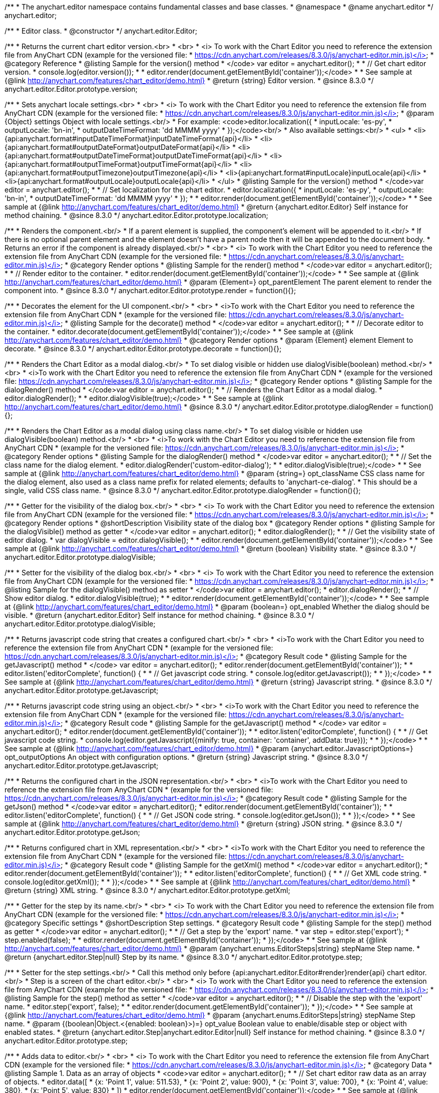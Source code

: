 /**
 * The anychart.editor namespace contains fundamental classes and base classes.
 * @namespace
 * @name anychart.editor
 */
anychart.editor;

/**
 * Editor class.
 * @constructor
 */
anychart.editor.Editor;

//----------------------------------------------------------------------------------------------------------------------
//
//  anychart.editor.Editor.prototype.version
//
//----------------------------------------------------------------------------------------------------------------------

/**
 * Returns the current chart editor version.<br>
 * <br>
 * <i> To work with the Chart Editor you need to reference the extension file from AnyChart CDN (example for the versioned file:
 * https://cdn.anychart.com/releases/8.3.0/js/anychart-editor.min.js)</i>
 * @category Reference
 * @listing Sample for the version() method
 * </code> var editor = anychart.editor();
 *
 * // Get chart editor version.
 * console.log(editor.version());
 *
 * editor.render(document.getElementById('container'));</code>
 *
 * See sample at {@link http://anychart.com/features/chart_editor/demo.html}
 * @return {string} Editor version.
 * @since 8.3.0
 */
anychart.editor.Editor.prototype.version;

//----------------------------------------------------------------------------------------------------------------------
//
//  anychart.editor.Editor.prototype.localization
//
//----------------------------------------------------------------------------------------------------------------------

/**
 * Sets anychart locale settings.<br>
 * <br>
 * <i> To work with the Chart Editor you need to reference the extension file from AnyChart CDN (example for the versioned file:
 * https://cdn.anychart.com/releases/8.3.0/js/anychart-editor.min.js)</i>
 * @param {Object} settings Object with locale settings.<br/>
 * For example: <code>editor.localization({
 *    inputLocale: 'es-py',
 *    outputLocale: 'bn-in',
 *    outputDateTimeFormat: 'dd MMMM yyyy'
 *  });</code><br/>
 * Also available settings:<br/>
 * <ul>
 *     <li>{api:anychart.format#inputDateTimeFormat}inputDateTimeFormat{api}</li>
 *     <li>{api:anychart.format#outputDateFormat}outputDateFormat{api}</li>
 *     <li>{api:anychart.format#outputDateTimeFormat}outputDateTimeFormat{api}</li>
 *     <li>{api:anychart.format#outputTimeFormat}outputTimeFormat{api}</li>
 *     <li>{api:anychart.format#outputTimezone}outputTimezone{api}</li>
 *     <li>{api:anychart.format#inputLocale}inputLocale{api}</li>
 *     <li>{api:anychart.format#outputLocale}outputLocale{api}</li>
 * </ul>
 * @listing Sample for the version() method
 * </code>var editor = anychart.editor();
 *
 * // Set localization for the chart editor.
 * editor.localization({
 *  inputLocale: 'es-py',
 *  outputLocale: 'bn-in',
 *  outputDateTimeFormat: 'dd MMMM yyyy'
 * });
 *
 * editor.render(document.getElementById('container'));</code>
 *
 * See sample at {@link http://anychart.com/features/chart_editor/demo.html}
 * @return {anychart.editor.Editor} Self instance for method chaining.
 * @since 8.3.0
 */
anychart.editor.Editor.prototype.localization;


//----------------------------------------------------------------------------------------------------------------------
//
//  Render options
//
//----------------------------------------------------------------------------------------------------------------------

/**
 * Renders the component.<br/>
 * If a parent element is supplied, the component's element will be appended to it.<br/>
 * If there is no optional parent element and the element doesn't have a parent node then it will be appended to the document body.
 * Returns an error if the component is already displayed.<br/>
 * <br>
 * <i> To work with the Chart Editor you need to reference the extension file from AnyChart CDN (example for the versioned file:
 * https://cdn.anychart.com/releases/8.3.0/js/anychart-editor.min.js)</i>
 * @category Render options
 * @listing Sample for the render() method
 * </code>var editor = anychart.editor();
 *
 * // Render editor to the container.
 * editor.render(document.getElementById('container'));</code>
 *
 * See sample at {@link http://anychart.com/features/chart_editor/demo.html}
 * @param {Element=} opt_parentElement The parent element to render the component into.
 * @since 8.3.0
 */
anychart.editor.Editor.prototype.render = function(){};

/**
 * Decorates the element for the UI component.<br/>
 * <br>
 * <i>To work with the Chart Editor you need to reference the extension file from AnyChart CDN
 * (example for the versioned file: https://cdn.anychart.com/releases/8.3.0/js/anychart-editor.min.js)</i>
 * @listing Sample for the decorate() method
 * </code>var editor = anychart.editor();
 *
 * // Decorate editor to the container.
 * editor.decorate(document.getElementById('container'));</code>
 *
 * See sample at {@link http://anychart.com/features/chart_editor/demo.html}
 * @category Render options
 * @param {Element} element Element to decorate.
 * @since 8.3.0
 */
anychart.editor.Editor.prototype.decorate = function(){};

//----------------------------------------------------------------------------------------------------------------------
//
//  anychart.editor.Editor.prototype.dialogRender
//
//----------------------------------------------------------------------------------------------------------------------

/**
 * Renders the Chart Editor as a modal dialog.<br/>
 * To set dialog visible or hidden use dialogVisible(boolean) method.<br/>
 * <br>
 * <i>To work with the Chart Editor you need to reference the extension file from AnyChart CDN
 * (example for the versioned file: https://cdn.anychart.com/releases/8.3.0/js/anychart-editor.min.js)</i>
 * @category Render options
 * @listing Sample for the dialogRender() method
 * </code>var editor = anychart.editor();
 *
 * // Renders the Chart Editor as a modal dialog.
 * editor.dialogRender();
 *
 * editor.dialogVisible(true);</code>
 *
 * See sample at {@link http://anychart.com/features/chart_editor/demo.html}
 * @since 8.3.0
 */
anychart.editor.Editor.prototype.dialogRender = function(){};

/**
 * Renders the Chart Editor as a modal dialog using class name.<br/>
 * To set dialog visible or hidden use dialogVisible(boolean) method.<br/>
 * <br>
 * <i>To work with the Chart Editor you need to reference the extension file from AnyChart CDN
 * (example for the versioned file: https://cdn.anychart.com/releases/8.3.0/js/anychart-editor.min.js)</i>
 * @category Render options
 * @listing Sample for the dialogRender() method
 * </code>var editor = anychart.editor();
 *
 * // Set the class name for the dialog element.
 * editor.dialogRender('custom-editor-dialog');
 *
 * editor.dialogVisible(true);</code>
 *
 * See sample at {@link http://anychart.com/features/chart_editor/demo.html}
 * @param {string=} opt_className CSS class name for the dialog element, also used as a class name prefix for related elements; defaults to 'anychart-ce-dialog'.
 * This should be a single, valid CSS class name.
 * @since 8.3.0
 */
anychart.editor.Editor.prototype.dialogRender = function(){};

//----------------------------------------------------------------------------------------------------------------------
//
//  anychart.editor.Editor.prototype.dialogVisible
//
//----------------------------------------------------------------------------------------------------------------------

/**
 * Getter for the visibility of the dialog box.<br/>
 * <br>
 * <i> To work with the Chart Editor you need to reference the extension file from AnyChart CDN (example for the versioned file:
 * https://cdn.anychart.com/releases/8.3.0/js/anychart-editor.min.js)</i>
 * @category Render options
 * @shortDescription Visibility state of the dialog box
 * @category Render options
 * @listing Sample for the dialogVisible() method as getter
 * </code>var editor = anychart.editor();
 * editor.dialogRender();
 *
 * // Get the visibility state of editor dialog.
 * var dialogVisible = editor.dialogVisible();
 *
 * editor.render(document.getElementById('container'));</code>
 *
 * See sample at {@link http://anychart.com/features/chart_editor/demo.html}
 * @return {boolean} Visibility state.
 * @since 8.3.0
 */
anychart.editor.Editor.prototype.dialogVisible;

/**
 * Setter for the visibility of the dialog box.<br/>
 * <br>
 * <i> To work with the Chart Editor you need to reference the extension file from AnyChart CDN (example for the versioned file:
 * https://cdn.anychart.com/releases/8.3.0/js/anychart-editor.min.js)</i>
 * @listing Sample for the dialogVisible() method as setter
 * </code>var editor = anychart.editor();
 * editor.dialogRender();
 *
 * // Show editor dialog.
 * editor.dialogVisible(true);
 *
 * editor.render(document.getElementById('container'));</code>
 *
 * See sample at {@link http://anychart.com/features/chart_editor/demo.html}
 * @param {boolean=} opt_enabled Whether the dialog should be visible.
 * @return {anychart.editor.Editor} Self instance for method chaining.
 * @since 8.3.0
 */
anychart.editor.Editor.prototype.dialogVisible;


//----------------------------------------------------------------------------------------------------------------------
//
//  Result code
//
//----------------------------------------------------------------------------------------------------------------------


//----------------------------------------------------------------------------------------------------------------------
//
//  anychart.editor.Editor.prototype.getJavascript
//
//----------------------------------------------------------------------------------------------------------------------

/**
 * Returns javascript code string that creates a configured chart.<br/>
 * <br>
 * <i>To work with the Chart Editor you need to reference the extension file from AnyChart CDN
 * (example for the versioned file: https://cdn.anychart.com/releases/8.3.0/js/anychart-editor.min.js)</i>
 * @category Result code
 * @listing Sample for the getJavascript() method
 * </code> var editor = anychart.editor();
 * editor.render(document.getElementById('container'));
 *
 * editor.listen('editorComplete', function() {
 *
 *  // Get javascript code string.
 *  console.log(editor.getJavascript());
 *
 * });</code>
 *
 * See sample at {@link http://anychart.com/features/chart_editor/demo.html}
 * @return {string} Javascript string.
 * @since 8.3.0
 */
anychart.editor.Editor.prototype.getJavascript;

/**
 * Returns javascript code string using an object.<br/>
 * <br>
 * <i>To work with the Chart Editor you need to reference the extension file from AnyChart CDN
 * (example for the versioned file: https://cdn.anychart.com/releases/8.3.0/js/anychart-editor.min.js)</i>
 * @category Result code
 * @listing Sample for the getJavascript() method
 * </code> var editor = anychart.editor();
 * editor.render(document.getElementById('container'));
 *
 * editor.listen('editorComplete', function() {
 *
 *  // Get javascript code string.
 *  console.log(editor.getJavascript({minify: true, container: 'container', addData: true}));
 *
 * });</code>
 *
 * See sample at {@link http://anychart.com/features/chart_editor/demo.html}
 * @param {anychart.editor.JavascriptOptions=} opt_outputOptions An object with configuration options.
 * @return {string} Javascript string.
 * @since 8.3.0
 */
anychart.editor.Editor.prototype.getJavascript;

//----------------------------------------------------------------------------------------------------------------------
//
//  anychart.editor.Editor.prototype.getJson
//
//----------------------------------------------------------------------------------------------------------------------

/**
 * Returns the configured chart in the JSON representation.<br/>
 * <br>
 * <i>To work with the Chart Editor you need to reference the extension file from AnyChart CDN
 * (example for the versioned file: https://cdn.anychart.com/releases/8.3.0/js/anychart-editor.min.js)</i>
 * @category Result code
 * @listing Sample for the getJson() method
 * </code>var editor = anychart.editor();
 * editor.render(document.getElementById('container'));
 *
 * editor.listen('editorComplete', function() {
 *
 *  // Get JSON code string.
 *  console.log(editor.getJson());
 *
 * });</code>
 *
 * See sample at {@link http://anychart.com/features/chart_editor/demo.html}
 * @return {string} JSON string.
 * @since 8.3.0
 */
anychart.editor.Editor.prototype.getJson;

//----------------------------------------------------------------------------------------------------------------------
//
//  anychart.editor.Editor.prototype.getXml
//
//----------------------------------------------------------------------------------------------------------------------

/**
 * Returns configured chart in XML representation.<br/>
 * <br>
 * <i>To work with the Chart Editor you need to reference the extension file from AnyChart CDN
 * (example for the versioned file: https://cdn.anychart.com/releases/8.3.0/js/anychart-editor.min.js)</i>
 * @category Result code
 * @listing Sample for the getXml() method
 * </code>var editor = anychart.editor();
 * editor.render(document.getElementById('container'));
 *
 * editor.listen('editorComplete', function() {
 *
 *  // Get XML code string.
 *  console.log(editor.getXml());
 *
 * });</code>
 *
 * See sample at {@link http://anychart.com/features/chart_editor/demo.html}
 * @return {string} XML string.
 * @since 8.3.0
 */
anychart.editor.Editor.prototype.getXml;


//----------------------------------------------------------------------------------------------------------------------
//
//  anychart.editor.Editor.prototype.step;
//
//----------------------------------------------------------------------------------------------------------------------

/**
 * Getter for the step by its name.<br/>
 * <br>
 * <i> To work with the Chart Editor you need to reference the extension file from AnyChart CDN (example for the versioned file:
 * https://cdn.anychart.com/releases/8.3.0/js/anychart-editor.min.js)</i>
 * @category Specific settings
 * @shortDescription Step settings.
 * @category Result code
 * @listing Sample for the step() method as getter
 * </code>var editor = anychart.editor();
 *
 * // Get a step by the 'export' name.
 * var step = editor.step('export');
 * step.enabled(false);
 *
 * editor.render(document.getElementById('container'));
 * });</code>
 *
 * See sample at {@link http://anychart.com/features/chart_editor/demo.html}
 * @param {anychart.enums.EditorSteps|string} stepName Step name.
 * @return {anychart.editor.Step|null} Step by its name.
 * @since 8.3.0
 */
anychart.editor.Editor.prototype.step;

/**
 * Setter for the step settings.<br/>
 * Call this method only before {api:anychart.editor.Editor#render}render{api} chart editor.<br/>
 * Step is a screen of the chart editor.<br/>
 * <br>
 * <i> To work with the Chart Editor you need to reference the extension file from AnyChart CDN (example for the versioned file:
 * https://cdn.anychart.com/releases/8.3.0/js/anychart-editor.min.js)</i>
 * @listing Sample for the step() method as setter
 * </code>var editor = anychart.editor();
 *
 * // Disable the step with the 'export' name.
 * editor.step('export', false);
 *
 * editor.render(document.getElementById('container'));
 * });</code>
 *
 * See sample at {@link http://anychart.com/features/chart_editor/demo.html}
 * @param {anychart.enums.EditorSteps|string} stepName Step name.
 * @param {(boolean|Object.<{enabled: boolean}>)=} opt_value Boolean value to enable/disable step or object with enabled states.
 * @return {anychart.editor.Step|anychart.editor.Editor|null} Self instance for method chaining.
 * @since 8.3.0
 */
anychart.editor.Editor.prototype.step;

//----------------------------------------------------------------------------------------------------------------------
//
//  anychart.editor.Editor.prototype.data
//
//----------------------------------------------------------------------------------------------------------------------

/**
 * Adds data to editor.<br/>
 * <br>
 * <i> To work with the Chart Editor you need to reference the extension file from AnyChart CDN (example for the versioned file:
 * https://cdn.anychart.com/releases/8.3.0/js/anychart-editor.min.js)</i>
 * @category Data
 * @listing Sample 1. Data as an array of objects
 * <code>var editor = anychart.editor();
 *
 * // Set chart editor raw data as an array of objects.
 * editor.data([
 *       {x: 'Point 1', value: 511.53},
 *       {x: 'Point 2', value: 900},
 *       {x: 'Point 3', value: 700},
 *       {x: 'Point 4', value: 380},
 *       {x: 'Point 5', value: 830}
 * ])
 * editor.render(document.getElementById('container'));</code>
 *
 * See sample at {@link http://anychart.com/features/chart_editor/demo.html}
 * @listing Sample 2. Data as an object.
 * <code>var editor = anychart.editor();
 *
 * // Set chart editor data as an data settings object.
 * editor.data({
 *  data: [
 *      {x: 'Point 1', value: 511.53},
 *      {x: 'Point 2', value: 900},
 *      {x: 'Point 3', value: 700},
 *      {x: 'Point 4', value: 380},
 *      {x: 'Point 5', value: 830}
 *    ],
 *  chartType: 'pie',
 *  fieldNames: {
 *      x: 'Name',
 *      value: 'Revenue'
 *  },
 *  defaults: [
 *      {key: [['chart'], ['settings'], title().enabled()], value: true},
 *      {key: [['chart'], ['settings'], title().text()], value: 'ACME corp. Revenue'}
 *  ]
 * });
 *
 * editor.render(document.getElementById('container'));
 * </code>
 *
 * See sample at {@link http://anychart.com/features/chart_editor/demo.html}
 * @param {Array.<Object>|Object} data Array of the objects or object with data settings.
 * @since 8.3.0
 */
anychart.editor.Editor.prototype.data;

//----------------------------------------------------------------------------------------------------------------------
//
//  Typedef - anychart.editor.JavascriptOptions
//
//----------------------------------------------------------------------------------------------------------------------

/**
 * Type definition for range.
 * @typedef {Object} anychart.editor.JavascriptOptions
 * @property {boolean|undefined} minify Minify the code.
 * @property {string|undefined} container Container id.
 * @property {string|undefined} wrapper Wrapper function. Valid values are 'function', 'document-ready' or 'none'.
 * @property {boolean|undefined} addData Add data or not.
 * @property {boolean|undefined} addGeoData Add geo data or not.
 * @property {boolean|undefined} addMarkers Add comment markers or not.
 * @since 8.3.0
 */
anychart.editor.JavascriptOptions;

//----------------------------------------------------------------------------------------------------------------------
//
//  anychart.editor.Editor.prototype.listen
//
//----------------------------------------------------------------------------------------------------------------------

/**
 * Adds an event listener to an implementing object.<br/>
 * <br>
 * <i> To work with the Chart Editor you need to reference the extension file from AnyChart CDN (example for the versioned file:
 * https://cdn.anychart.com/releases/8.3.0/js/anychart-editor.min.js)</i>
 * @detailed The listener can be added to an object once, and if it is added one more time, its key will be returned.<br/>
 * <b>Note</b> Notice that if the existing listener is one-off (added using listenOnce),
 * it will cease to be such after calling the listen() method.
 * @shortDescription Adds an event listener.
 * @category Events
 * @param {string} type The event type id.
 * @param {ListenCallback} listener
 * Callback method. Function that looks like <code>function(event){
 *    // event.actualTarget - actual event target
 *    // event.currentTarget - current event target
 *    // event.iterator - event iterator
 *    // event.originalEvent - original event
 *    // event.point - event point
 *    // event.pointIndex - event point index
 * }</code>.
 * @param {boolean=} opt_useCapture [false] Whether to fire in capture phase. Learn more about capturing {@link https://javascript.info/bubbling-and-capturing}
 * @param {Object=} opt_listenerScope Object in whose scope to call the listener.
 * @return {{key: number}} Unique key for the listener.
 * @since 8.3.0
 */
anychart.editor.Editor.prototype.listen;

/**
 * Listener callback function.
 * @typedef {function}
 * @name ListenCallback
 * @param {Object} e Event object.
 */

//----------------------------------------------------------------------------------------------------------------------
//
//  anychart.editor.Editor.prototype.listenOnce
//
//----------------------------------------------------------------------------------------------------------------------

/**
 * Adds an event listener to an implementing object.<br/>
 * <br>
 * <i> To work with the Chart Editor you need to reference the extension file from AnyChart CDN (example for the versioned file:
 * https://cdn.anychart.com/releases/8.3.0/js/anychart-editor.min.js)</i>
 * @detailed <b>After the event is called, its handler will be deleted.</b><br>
 * If the event handler being added already exists, listenOnce will do nothing. <br/>
 * <b>Note</b> In particular, if the handler is already registered using listen(), listenOnce()
 * <b>will not</b> make it one-off. Similarly, if a one-off listener already exists, listenOnce will not change it
 * (it wil remain one-off).
 * @shortDescription Adds a single time event listener.
 * @category Events
 * @param {string} type The event type id.
 * @param {ListenCallback} listener Callback method.
 * @param {boolean=} opt_useCapture [false] Whether to fire in capture phase. Learn more about capturing {@link https://javascript.info/bubbling-and-capturing}
 * @param {Object=} opt_listenerScope Object in whose scope to call the listener.
 * @return {{key: number}} Unique key for the listener.
 * @since 8.3.0
 */
anychart.editor.Editor.prototype.listenOnce;

//----------------------------------------------------------------------------------------------------------------------
//
//  anychart.editor.Editor.prototype.unlisten
//
//----------------------------------------------------------------------------------------------------------------------

/**
 * Removes a listener added using listen() or listenOnce() methods.<br/>
 * <br>
 * <i> To work with the Chart Editor you need to reference the extension file from AnyChart CDN (example for the versioned file:
 * https://cdn.anychart.com/releases/8.3.0/js/anychart-editor.min.js)</i>
 * @shortDescription Removes the listener.
 * @category Events
 * @param {string} type The event type id.
 * @param {function(Object):(boolean|undefined)} listener Callback method.
 * @param {boolean=} opt_useCapture [false] Whether to fire in capture phase. Learn more about capturing {@link https://javascript.info/bubbling-and-capturing}
 * @param {Object=} opt_listenerScope Object in whose scope to call the listener.
 * @return {boolean} Whether any listener was removed.
 * @since 8.3.0
 */
anychart.editor.Editor.prototype.unlisten;


//----------------------------------------------------------------------------------------------------------------------
//
//  anychart.editor.Editor.prototype.unlistenByKey
//
//----------------------------------------------------------------------------------------------------------------------

/**
 * Removes an event listener which was added with listen() by the key returned by listen() or listenOnce().<br/>
 * <br>
 * <i> To work with the Chart Editor you need to reference the extension file from AnyChart CDN (example for the versioned file:
 * https://cdn.anychart.com/releases/8.3.0/js/anychart-editor.min.js)</i>
 * @shortDescription Removes the listener by the key.
 * @category Events
 * @param {{key: number}} key The key returned by listen() or listenOnce().
 * @return {boolean} Whether any listener was removed.
 * @since 8.3.0
 */
anychart.editor.Editor.prototype.unlistenByKey;


//----------------------------------------------------------------------------------------------------------------------
//
//  anychart.editor.Editor.prototype.removeAllListeners
//
//----------------------------------------------------------------------------------------------------------------------

/**
 * Removes all listeners from an object. You can also optionally remove listeners of some particular type.<br/>
 * <br>
 * <i> To work with the Chart Editor you need to reference the extension file from AnyChart CDN (example for the versioned file:
 * https://cdn.anychart.com/releases/8.3.0/js/anychart-editor.min.js)</i>
 * @shortDescription Removes all listeners.
 * @category Events
 * @param {string=} opt_type Type of event to remove, default is to remove all types.
 * @return {number} Number of listeners removed.
 * @since 8.3.0
 */
anychart.editor.Editor.prototype.removeAllListeners;

//----------------------------------------------------------------------------------------------------------------------
//
//  anychart.editor.Editor.prototype.dispose
//
//----------------------------------------------------------------------------------------------------------------------

/**
 * Disposes a chart editor. Removes it and its children from defs, clears the clip for managed elements.<br/>
 * <br>
 * <i> To work with the Chart Editor you need to reference the extension file from AnyChart CDN (example for the versioned file:
 * https://cdn.anychart.com/releases/8.3.0/js/anychart-editor.min.js)</i>
 * @listing Sample for the dispose() method
 * </code>var editor = anychart.editor();
 * editor.render(document.getElementById('container'));
 *
 * // Dispose chart editor.
 * editor.dispose();</code>
 *
 * See sample at {@link http://anychart.com/features/chart_editor/demo.html}
 * @since 8.3.0
 */
anychart.editor.Editor.prototype.dispose = function(){};

//----------------------------------------------------------------------------------------------------------------------
//
//  anychart.editor.Editor.prototype.addClassName/removeClassName
//
//----------------------------------------------------------------------------------------------------------------------

/**
 * Adds the given class name to the list of classes to be applied to the chart editor component root element.<br/>
 * <br>
 * <i> To work with the Chart Editor you need to reference the extension file from AnyChart CDN (example for the versioned file:
 * https://cdn.anychart.com/releases/8.3.0/js/anychart-editor.min.js)</i>
 * @category Class settings
 * @listing Sample for the addClassName() method
 * </code>var editor = anychart.editor();
 *
 * // Add class name.
 * editor.addClassName('custom-class');
 *
 * editor.render(document.getElementById('container'));</code>
 *
 * See sample at {@link http://anychart.com/features/chart_editor/demo.html}
 * @param {string} className Class name.
 * @since 8.3.0
 */
anychart.editor.Editor.prototype.addClassName = function(){};

/**
 * Removes the given class name from the list of classes to be applied to the chart editor component root element.<br/>
 * <br>
 * <i> To work with the Chart Editor you need to reference the extension file from AnyChart CDN (example for the versioned file:
 * https://cdn.anychart.com/releases/8.3.0/js/anychart-editor.min.js)</i>
 * @category Class settings
 * @listing Sample for the removeClassName() method
 * </code>var editor = anychart.editor();
 *
 * editor.addClassName('custom-class');
 *
 * // Remove class name.
 * editor.removeClassName('custom-class');
 *
 * editor.render(document.getElementById('container'));</code>
 *
 * See sample at {@link http://anychart.com/features/chart_editor/demo.html}
 * @param {string} className Class name to be removed from the chart editor component root element.
 * @since 8.3.0
 */
anychart.editor.Editor.prototype.removeClassName = function(){};

//----------------------------------------------------------------------------------------------------------------------
//
//  anychart.editor.Editor.prototype.hide
//
//----------------------------------------------------------------------------------------------------------------------

/**
 * Hides chart editor component in DOM by setting 'display: none' style to it's root element.<br/>
 * <br>
 * <i> To work with the Chart Editor you need to reference the extension file from AnyChart CDN (example for the versioned file:
 * https://cdn.anychart.com/releases/8.3.0/js/anychart-editor.min.js)</i>
 * @category Interactivity
 * @listing Sample for the hide() method
 * </code>var editor = anychart.editor();
 * editor.render(document.getElementById('container'));
 *
 * // Hide chart editor.
 * editor.hide(true);</code>
 *
 * See sample at {@link http://anychart.com/features/chart_editor/demo.html}
 * @param {boolean=} opt_hide [true] Enabled state.
 * @since 8.3.0
 */
anychart.editor.Editor.prototype.hide;

//----------------------------------------------------------------------------------------------------------------------
//
//  anychart.editor.Editor.prototype.show
//
//----------------------------------------------------------------------------------------------------------------------

/**
 * Shows chart editor component in DOM by removing 'display: none' style.<br/>
 * <br>
 * <i> To work with the Chart Editor you need to reference the extension file from AnyChart CDN (example for the versioned file:
 * https://cdn.anychart.com/releases/8.3.0/js/anychart-editor.min.js)</i>
 * @category Interactivity
 * @listing Sample for the show() method
 * </code>var editor = anychart.editor();
 * editor.render(document.getElementById('container'));
 *
 * // Show chart editor.
 * editor.show(true);</code>
 *
 * See sample at {@link http://anychart.com/features/chart_editor/demo.html}
 * @param {boolean=} opt_show [true] Enabled state.
 * @since 8.3.0
 */
anychart.editor.Editor.prototype.show;